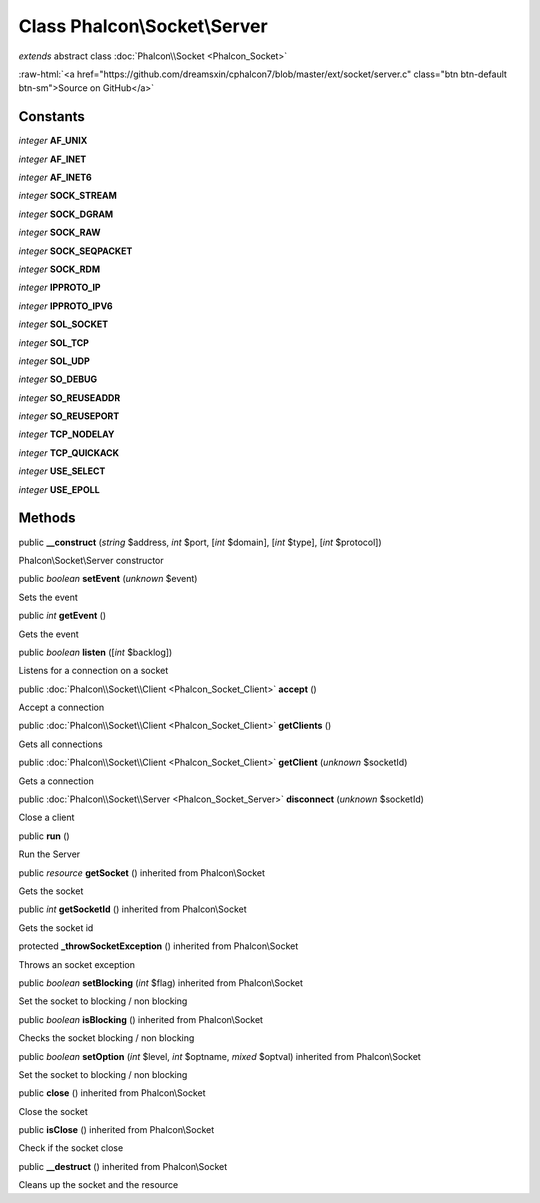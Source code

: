 Class **Phalcon\\Socket\\Server**
=================================

*extends* abstract class :doc:`Phalcon\\Socket <Phalcon_Socket>`

.. role:: raw-html(raw)
   :format: html

:raw-html:`<a href="https://github.com/dreamsxin/cphalcon7/blob/master/ext/socket/server.c" class="btn btn-default btn-sm">Source on GitHub</a>`




Constants
---------

*integer* **AF_UNIX**

*integer* **AF_INET**

*integer* **AF_INET6**

*integer* **SOCK_STREAM**

*integer* **SOCK_DGRAM**

*integer* **SOCK_RAW**

*integer* **SOCK_SEQPACKET**

*integer* **SOCK_RDM**

*integer* **IPPROTO_IP**

*integer* **IPPROTO_IPV6**

*integer* **SOL_SOCKET**

*integer* **SOL_TCP**

*integer* **SOL_UDP**

*integer* **SO_DEBUG**

*integer* **SO_REUSEADDR**

*integer* **SO_REUSEPORT**

*integer* **TCP_NODELAY**

*integer* **TCP_QUICKACK**

*integer* **USE_SELECT**

*integer* **USE_EPOLL**

Methods
-------

public  **__construct** (*string* $address, *int* $port, [*int* $domain], [*int* $type], [*int* $protocol])

Phalcon\\Socket\\Server constructor



public *boolean*  **setEvent** (*unknown* $event)

Sets the event



public *int*  **getEvent** ()

Gets the event



public *boolean*  **listen** ([*int* $backlog])

Listens for a connection on a socket



public :doc:`Phalcon\\Socket\\Client <Phalcon_Socket_Client>`  **accept** ()

Accept a connection



public :doc:`Phalcon\\Socket\\Client <Phalcon_Socket_Client>`  **getClients** ()

Gets all connections



public :doc:`Phalcon\\Socket\\Client <Phalcon_Socket_Client>`  **getClient** (*unknown* $socketId)

Gets a connection



public :doc:`Phalcon\\Socket\\Server <Phalcon_Socket_Server>`  **disconnect** (*unknown* $socketId)

Close a client



public  **run** ()

Run the Server



public *resource*  **getSocket** () inherited from Phalcon\\Socket

Gets the socket



public *int*  **getSocketId** () inherited from Phalcon\\Socket

Gets the socket id



protected  **_throwSocketException** () inherited from Phalcon\\Socket

Throws an socket exception



public *boolean*  **setBlocking** (*int* $flag) inherited from Phalcon\\Socket

Set the socket to blocking / non blocking



public *boolean*  **isBlocking** () inherited from Phalcon\\Socket

Checks the socket blocking / non blocking



public *boolean*  **setOption** (*int* $level, *int* $optname, *mixed* $optval) inherited from Phalcon\\Socket

Set the socket to blocking / non blocking



public  **close** () inherited from Phalcon\\Socket

Close the socket



public  **isClose** () inherited from Phalcon\\Socket

Check if the socket close



public  **__destruct** () inherited from Phalcon\\Socket

Cleans up the socket and the resource



